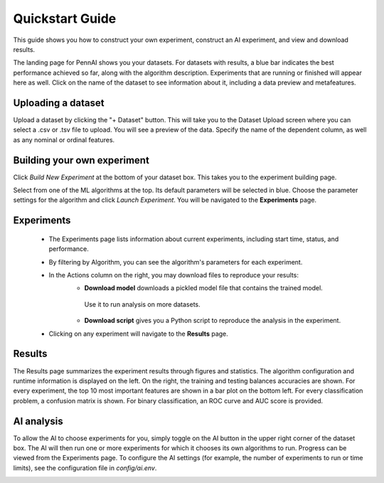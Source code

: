Quickstart Guide
================

This guide shows you how to construct your own experiment, construct an AI experiment, and view and download results.

The landing page for PennAI shows you your datasets. 
For datasets with results, a blue bar indicates the best performance achieved so far, along with the algorithm description.
Experiments that are running or finished will appear here as well. 
Click on the name of the dataset to see information about it, including a data preview and metafeatures. 

.. image:: _static/landing_page.png
    :width: 400
    :alt: Dataset elements on the landing page. 
    :align: center

===================
Uploading a dataset
===================

Upload a dataset by clicking the "+ Dataset" button.
This will take you to the Dataset Upload screen where you can select a .csv or .tsv file to upload. 
You will see a preview of the data. 
Specify the name of the dependent column, as well as any nominal or ordinal features.

.. image:: _static/dataset_upload.png
    :width: 200
    :alt: Dataset Upload. 
    :align: center

============================
Building your own experiment
============================

Click `Build New Experiment` at the bottom of your dataset box. 
This takes you to the experiment building page. 

.. image:: _static/build_experiment.png
    :width: 600
    :alt: Experiment building page. 
    :align: center

Select from one of the ML algorithms at the top. 
Its default parameters will be selected in blue.
Choose the parameter settings for the algorithm and click `Launch Experiment`.
You will be navigated to the **Experiments** page. 

===========
Experiments 
===========

 - The Experiments page lists information about current experiments, including start time, status, and performance. 
 - By filtering by Algorithm, you can see the algorithm's parameters for each experiment. 
 - In the Actions column on the right, you may download files to reproduce your results:
    - **Download model** downloads a pickled model file that contains the trained model.
     Use it to run analysis on more datasets.
    - **Download script** gives you a Python script to reproduce the analysis in the experiment.
 - Clicking on any experiment will navigate to the **Results** page. 

.. image:: _static/expmnts.png
    :width: 600
    :alt: Experiment building page. 
    :align: center

=======
Results
=======

The Results page summarizes the experiment results through figures and statistics. 
The algorithm configuration and runtime information is displayed on the left.
On the right, the training and testing balances accuracies are shown.
For every experiment, the top 10 most important features are shown in a bar plot on the bottom left.
For every classification problem, a confusion matrix is shown. 
For binary classification, an ROC curve and AUC score is provided.

===========
AI analysis
===========

To allow the AI to choose experiments for you, simply toggle on the AI button in the upper right corner of the dataset box.
The AI will then run one or more experiments for which it chooses its own algorithms to run.
Progress can be viewed from the Experiments page.
To configure the AI settings (for example, the number of experiments to run or time limits), see the configuration file in `config/ai.env`. 

.. image:: _static/ai_requested.png
    :width: 400
    :alt: Experiment building page. 
    :align: center
